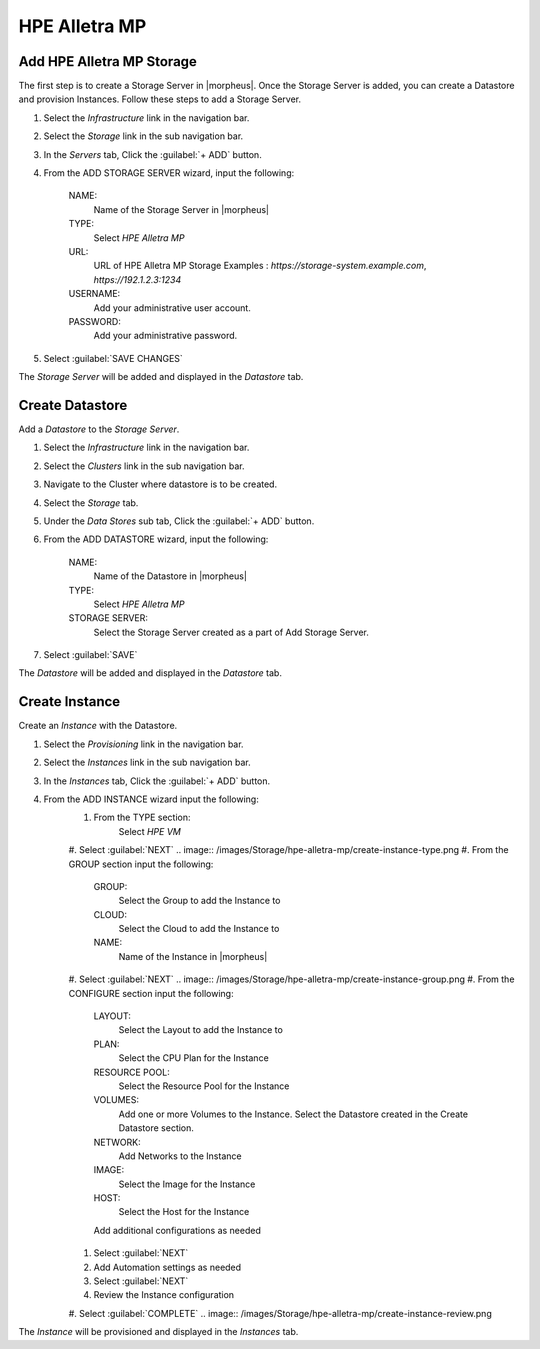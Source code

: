HPE Alletra MP
--------

Add HPE Alletra MP Storage
^^^^^^^^
The first step is to create a Storage Server in |morpheus|. Once the Storage Server is added, you can create a Datastore and provision Instances.
Follow these steps to add a Storage Server.

#. Select the `Infrastructure` link in the navigation bar.
#. Select the `Storage` link in the sub navigation bar.
#. In the `Servers` tab, Click the :guilabel:`+ ADD` button.
#. From the ADD STORAGE SERVER wizard, input the following:

    NAME:
         Name of the Storage Server in |morpheus|
    TYPE:
        Select `HPE Alletra MP`
    URL:
        URL of HPE Alletra MP Storage
        Examples : `https://storage-system.example.com`, `https://192.1.2.3:1234`
    USERNAME:
        Add your administrative user account.
    PASSWORD:
        Add your administrative password.

#. Select :guilabel:`SAVE CHANGES`

.. image:: /images/Storage/hpe-alletra-mp/add-storage-server.png

The `Storage Server` will be added and displayed in the `Datastore` tab.


Create Datastore
^^^^^^^^
Add a `Datastore` to the `Storage Server`.

#. Select the `Infrastructure` link in the navigation bar.
#. Select the `Clusters` link in the sub navigation bar.
#. Navigate to the Cluster where datastore is to be created.
#. Select the `Storage` tab.
#. Under the `Data Stores` sub tab, Click the :guilabel:`+ ADD` button.
#. From the ADD DATASTORE wizard, input the following:

    NAME:
         Name of the Datastore in |morpheus|
    TYPE:
        Select `HPE Alletra MP`
    STORAGE SERVER:
        Select the Storage Server created as a part of Add Storage Server.

#. Select :guilabel:`SAVE`

.. image:: /images/Storage/hpe-alletra-mp/create-datastore.png

The `Datastore` will be added and displayed in the `Datastore` tab.


Create Instance
^^^^^^^^
Create an `Instance` with the Datastore.

#. Select the `Provisioning` link in the navigation bar.
#. Select the `Instances` link in the sub navigation bar.
#. In the `Instances` tab, Click the :guilabel:`+ ADD` button.
#. From the ADD INSTANCE wizard input the following:
    #. From the TYPE section:
        Select `HPE VM`
    #. Select :guilabel:`NEXT`
    .. image:: /images/Storage/hpe-alletra-mp/create-instance-type.png
    #. From the GROUP section input the following:
        GROUP:
            Select the Group to add the Instance to
        CLOUD:
            Select the Cloud to add the Instance to
        NAME:
            Name of the Instance in |morpheus|
    #. Select :guilabel:`NEXT`
    .. image:: /images/Storage/hpe-alletra-mp/create-instance-group.png
    #. From the CONFIGURE section input the following:
        LAYOUT:
            Select the Layout to add the Instance to
        PLAN:
            Select the CPU Plan for the Instance
        RESOURCE POOL:
            Select the Resource Pool for the Instance
        VOLUMES:
            Add one or more Volumes to the Instance. Select the Datastore created in the Create Datastore section.
        NETWORK:
            Add Networks to the Instance
        IMAGE:
            Select the Image for the Instance
        HOST:
            Select the Host for the Instance
        Add additional configurations as needed
    .. image:: /images/Storage/hpe-alletra-mp/create-instance-configure.png
    #. Select :guilabel:`NEXT`
    #. Add Automation settings as needed
    #. Select :guilabel:`NEXT`
    #. Review the Instance configuration
    #. Select :guilabel:`COMPLETE`
    .. image:: /images/Storage/hpe-alletra-mp/create-instance-review.png

The `Instance` will be provisioned and displayed in the `Instances` tab.

